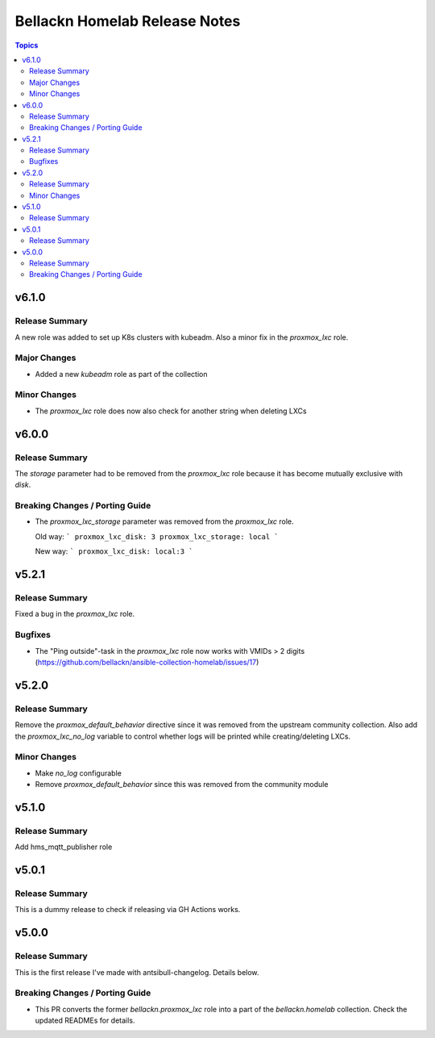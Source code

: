 ==============================
Bellackn Homelab Release Notes
==============================

.. contents:: Topics

v6.1.0
======

Release Summary
---------------

A new role was added to set up K8s clusters with kubeadm. Also a minor fix in
the `proxmox_lxc` role.

Major Changes
-------------

- Added a new `kubeadm` role as part of the collection

Minor Changes
-------------

- The `proxmox_lxc` role does now also check for another string when deleting LXCs

v6.0.0
======

Release Summary
---------------

The `storage` parameter had to be removed from the `proxmox_lxc` role because
it has become mutually exclusive with `disk`.

Breaking Changes / Porting Guide
--------------------------------

- The `proxmox_lxc_storage` parameter was removed from the `proxmox_lxc` role.

  Old way:
  ```
  proxmox_lxc_disk: 3
  proxmox_lxc_storage: local
  ```

  New way:
  ```
  proxmox_lxc_disk: local:3
  ```

v5.2.1
======

Release Summary
---------------

Fixed a bug in the `proxmox_lxc` role.

Bugfixes
--------

- The "Ping outside"-task in the `proxmox_lxc` role now works with VMIDs > 2 digits (https://github.com/bellackn/ansible-collection-homelab/issues/17)

v5.2.0
======

Release Summary
---------------

Remove the `proxmox_default_behavior` directive since it was removed from the upstream community collection.
Also add the `proxmox_lxc_no_log` variable to control whether logs will be printed while creating/deleting LXCs.

Minor Changes
-------------

- Make `no_log` configurable
- Remove `proxmox_default_behavior` since this was removed from the community module

v5.1.0
======

Release Summary
---------------

Add hms_mqtt_publisher role

v5.0.1
======

Release Summary
---------------

This is a dummy release to check if releasing via GH Actions works.

v5.0.0
======

Release Summary
---------------

This is the first release I've made with antsibull-changelog. Details below.

Breaking Changes / Porting Guide
--------------------------------

- This PR converts the former `bellackn.proxmox_lxc` role into a part of the `bellackn.homelab` collection. Check the updated READMEs for details.
